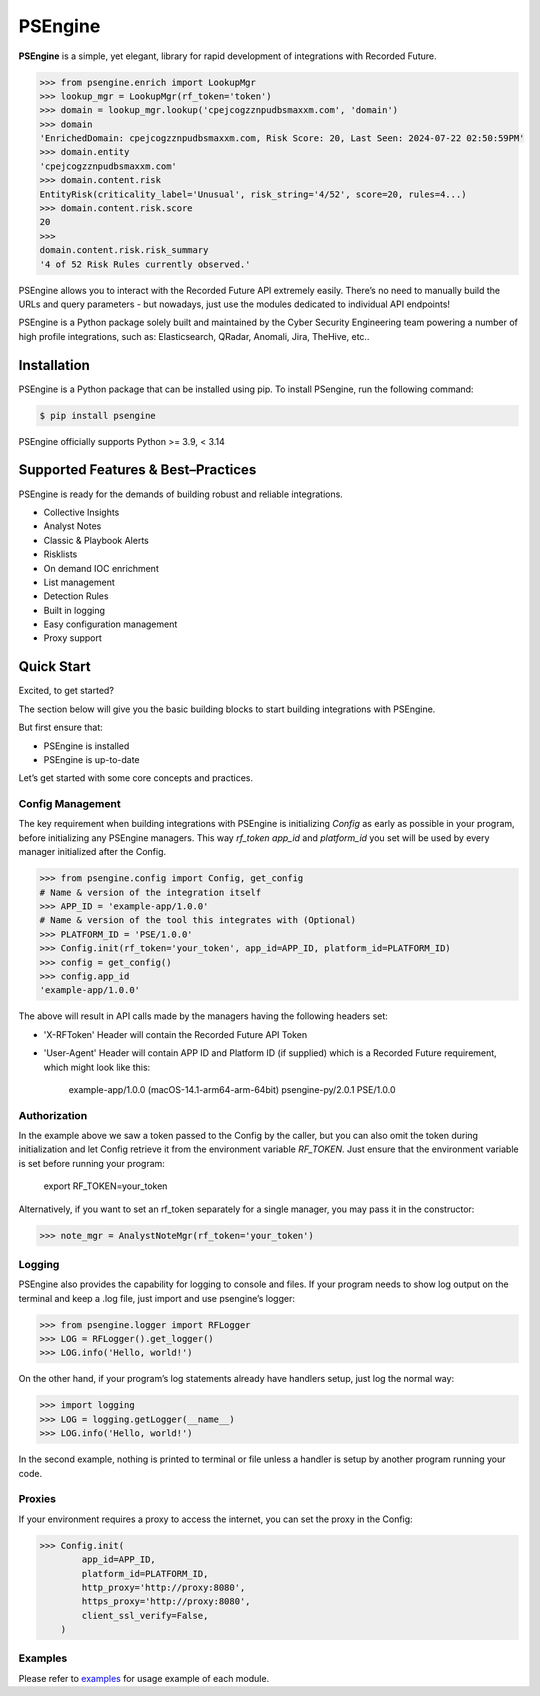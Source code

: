 ==================================================
PSEngine
==================================================
**PSEngine** is a simple, yet elegant, library for rapid development of integrations with Recorded Future.


.. code-block:: python

    >>> from psengine.enrich import LookupMgr
    >>> lookup_mgr = LookupMgr(rf_token='token')
    >>> domain = lookup_mgr.lookup('cpejcogzznpudbsmaxxm.com', 'domain')
    >>> domain
    'EnrichedDomain: cpejcogzznpudbsmaxxm.com, Risk Score: 20, Last Seen: 2024-07-22 02:50:59PM'
    >>> domain.entity
    'cpejcogzznpudbsmaxxm.com'
    >>> domain.content.risk
    EntityRisk(criticality_label='Unusual', risk_string='4/52', score=20, rules=4...)
    >>> domain.content.risk.score
    20
    >>> 
    domain.content.risk.risk_summary
    '4 of 52 Risk Rules currently observed.'


PSEngine allows you to interact with the Recorded Future API extremely easily. There’s no need to manually build the URLs and query parameters - but nowadays, just use the modules dedicated to individual API endpoints!

PSEngine is a Python package solely built and maintained by the Cyber Security Engineering team powering a number of high profile integrations, such as: Elasticsearch, QRadar, Anomali, Jira, TheHive, etc..


Installation
==================================================
PSEngine is a Python package that can be installed using pip. To install PSengine, run the following command:

.. code-block:: bash

    $ pip install psengine


PSEngine officially supports Python >= 3.9, < 3.14


Supported Features & Best–Practices
==================================================

PSEngine is ready for the demands of building robust and reliable integrations.

* Collective Insights
* Analyst Notes
* Classic & Playbook Alerts
* Risklists
* On demand IOC enrichment
* List management
* Detection Rules
* Built in logging
* Easy configuration management
* Proxy support


Quick Start
==================================================
Excited, to get started? 

The section below will give you the basic building blocks to start building integrations with PSEngine.

But first ensure that:

- PSEngine is installed
- PSEngine is up-to-date

Let’s get started with some core concepts and practices.

Config Management
--------------------------------------------------
The key requirement when building integrations with PSEngine is initializing `Config` as early as possible in your program,
before initializing any PSEngine managers. This way `rf_token` `app_id` and `platform_id` you set will be used by every manager
initialized after the Config.

.. code-block:: python

    >>> from psengine.config import Config, get_config
    # Name & version of the integration itself
    >>> APP_ID = 'example-app/1.0.0'
    # Name & version of the tool this integrates with (Optional)
    >>> PLATFORM_ID = 'PSE/1.0.0'
    >>> Config.init(rf_token='your_token', app_id=APP_ID, platform_id=PLATFORM_ID)
    >>> config = get_config()
    >>> config.app_id
    'example-app/1.0.0'

The above will result in API calls made by the managers having the following headers set:

- 'X-RFToken' Header will contain the Recorded Future API Token
- 'User-Agent' Header will contain APP ID and Platform ID (if supplied) which is a Recorded Future requirement, which might look like this:

    example-app/1.0.0 (macOS-14.1-arm64-arm-64bit) psengine-py/2.0.1 PSE/1.0.0
    
Authorization
--------------------------------------------------
In the example above we saw a token passed to the Config by the caller, but you can also omit the token during initialization and let
Config retrieve it from the environment variable `RF_TOKEN`. Just ensure that the environment variable is set before running your program:

    export RF_TOKEN=your_token

Alternatively, if you want to set an rf_token separately for a single manager, you may pass it in the constructor:

.. code-block:: python

    >>> note_mgr = AnalystNoteMgr(rf_token='your_token')

Logging
--------------------------------------------------
PSEngine also provides the capability for logging to console and files. If your program needs to show log output on the terminal and keep a .log file, just import and use psengine’s logger:

.. code-block:: python

    >>> from psengine.logger import RFLogger
    >>> LOG = RFLogger().get_logger()
    >>> LOG.info('Hello, world!')

On the other hand, if your program’s log statements already have handlers setup, just log the normal way:

.. code-block:: python

    >>> import logging
    >>> LOG = logging.getLogger(__name__)
    >>> LOG.info('Hello, world!')

In the second example, nothing is printed to terminal or file unless a handler is setup by another program running your code.

Proxies
--------------------------------------------------
If your environment requires a proxy to access the internet, you can set the proxy in the Config:

.. code-block:: python

    >>> Config.init(
            app_id=APP_ID,
            platform_id=PLATFORM_ID,
            http_proxy='http://proxy:8080',
            https_proxy='http://proxy:8080',
            client_ssl_verify=False,
        )

Examples
--------------------------------------------------
Please refer to `examples <examples>`_ for usage example of each module.
